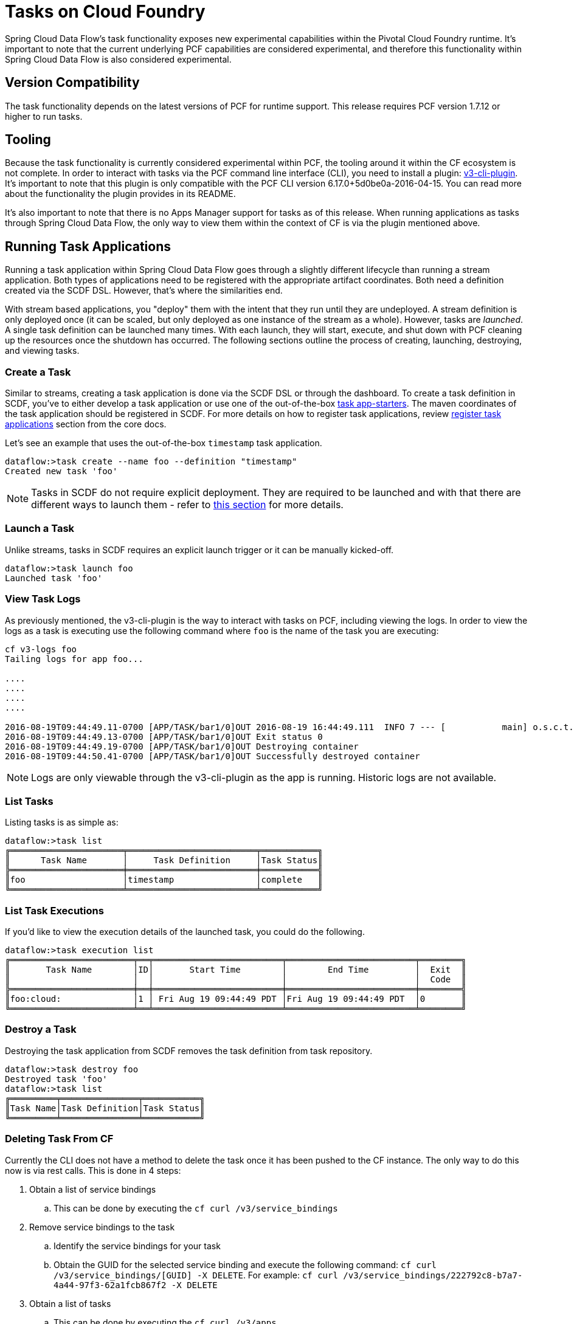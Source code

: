 [[tasks-on-cloudfoundry]]
= Tasks on Cloud Foundry

Spring Cloud Data Flow's task functionality exposes new experimental capabilities within
the Pivotal Cloud Foundry runtime. It's important to note that the current underlying PCF
capabilities are considered experimental, and therefore this functionality within Spring
Cloud Data Flow is also considered experimental.

== Version Compatibility

The task functionality depends on the latest versions of PCF for runtime support. This
release requires PCF version 1.7.12 or higher to run tasks.

== Tooling

Because the task functionality is currently considered experimental within PCF, the tooling
around it within the CF ecosystem is not complete.  In order to interact with tasks via the
PCF command line interface (CLI), you need to install a plugin:
link:https://github.com/cloudfoundry/v3-cli-plugin[v3-cli-plugin]. It's important to note
that this plugin is only compatible with the PCF CLI version 6.17.0+5d0be0a-2016-04-15.
You can read more about the functionality the plugin provides in its README.

It's also important to note that there is no Apps Manager support for tasks as of this
release. When running applications as tasks through Spring Cloud Data Flow, the only way
to view them within the context of CF is via the plugin mentioned above.

== Running Task Applications

Running a task application within Spring Cloud Data Flow goes through a slightly different
lifecycle than running a stream application. Both types of applications need to be registered
with the appropriate artifact coordinates. Both need a definition created via the SCDF DSL.
However, that's where the similarities end.

With stream based applications, you "deploy" them with the intent that they run until they
are undeployed. A stream definition is only deployed once (it can be scaled, but only
deployed as one instance of the stream as a whole). However, tasks are _launched_. A single
task definition can be launched many times. With each launch, they will start, execute,
and shut down with PCF cleaning up the resources once the shutdown has occurred. The
following sections outline the process of creating, launching, destroying, and viewing tasks.

=== Create a Task

Similar to streams, creating a task application is done via the SCDF DSL or through the
dashboard. To create a task definition in SCDF, you've to either develop a task
application or use one of the out-of-the-box link:http://docs.spring.io/spring-cloud-task-app-starters/docs/{sct-starters-core-version}/reference/htmlsingle[task app-starters].
The maven coordinates of the task application should be registered in SCDF. For more
details on how to register task applications, review <<_registering_a_task_application,register task applications>>
section from the core docs.

Let's see an example that uses the out-of-the-box `timestamp` task application.

[source]
----
dataflow:>task create --name foo --definition "timestamp"
Created new task 'foo'
----

NOTE: Tasks in SCDF do not require explicit deployment. They are required to be launched
and with that there are different ways to launch them - refer to <<spring-cloud-dataflow-launch-tasks-from-stream,this section>>
for more details.

=== Launch a Task

Unlike streams, tasks in SCDF requires an explicit launch trigger or it can be manually kicked-off.

[source]
----
dataflow:>task launch foo
Launched task 'foo'
----

=== View Task Logs

As previously mentioned, the v3-cli-plugin is the way to interact with tasks on PCF,
including viewing the logs.  In order to view the logs as a task is executing use the
following command where `foo` is the name of the task you are executing:

[source,bash]
----
cf v3-logs foo
Tailing logs for app foo...

....
....
....
....

2016-08-19T09:44:49.11-0700 [APP/TASK/bar1/0]OUT 2016-08-19 16:44:49.111  INFO 7 --- [           main] o.s.c.t.a.t.TimestampTaskApplication     : Started TimestampTaskApplication in 2.734 seconds (JVM running for 3.288)
2016-08-19T09:44:49.13-0700 [APP/TASK/bar1/0]OUT Exit status 0
2016-08-19T09:44:49.19-0700 [APP/TASK/bar1/0]OUT Destroying container
2016-08-19T09:44:50.41-0700 [APP/TASK/bar1/0]OUT Successfully destroyed container
----

NOTE: Logs are only viewable through the v3-cli-plugin as the app is running.  Historic
logs are not available.

=== List Tasks

Listing tasks is as simple as:

[source]
----
dataflow:>task list
╔══════════════════════╤═════════════════════════╤═══════════╗
║      Task Name       │     Task Definition     │Task Status║
╠══════════════════════╪═════════════════════════╪═══════════╣
║foo                   │timestamp                │complete   ║
╚══════════════════════╧═════════════════════════╧═══════════╝
----

=== List Task Executions

If you'd like to view the execution details of the launched task, you could do the following.

[source]
----
dataflow:>task execution list
╔════════════════════════╤══╤═════════════════════════╤═════════════════════════╤════════╗
║       Task Name        │ID│       Start Time        │        End Time         │  Exit  ║
║                        │  │                         │                         │  Code  ║
╠════════════════════════╪══╪═════════════════════════╪═════════════════════════╪════════╣
║foo:cloud:              │1 │ Fri Aug 19 09:44:49 PDT │Fri Aug 19 09:44:49 PDT  │0       ║
╚════════════════════════╧══╧═════════════════════════╧═════════════════════════╧════════╝
----

=== Destroy a Task

Destroying the task application from SCDF removes the task definition from task repository.

[source]
----
dataflow:>task destroy foo
Destroyed task 'foo'
dataflow:>task list
╔═════════╤═══════════════╤═══════════╗
║Task Name│Task Definition│Task Status║
╚═════════╧═══════════════╧═══════════╝
----

=== Deleting Task From CF
Currently the CLI does not have a method to delete the task once it has been
pushed to the CF instance.  The only way to do this now is via rest calls.
This is done in 4 steps:

. Obtain a list of service bindings
.. This can be done by executing the `cf curl /v3/service_bindings`
. Remove service bindings to the task
.. Identify the service bindings for your task
.. Obtain the GUID for the selected service binding and execute the following command:
`cf curl /v3/service_bindings/[GUID] -X DELETE`. For example:
`cf curl /v3/service_bindings/222792c8-b7a7-4a44-97f3-62a1fcb867f2 -X DELETE`
. Obtain a list of tasks
.. This can be done by executing the `cf curl /v3/apps`
. Remove the tasks
.. For the task you want to delete,  obtain the href from the `self` attribute of the task.
.. Then  execute `cf curl <SELF_URL> -X DELETE`.  For Example:
`cf curl  /v3/apps/28e0b904-9a94-4654-936f-e5dd78sfdasdff  -X DELETE`
